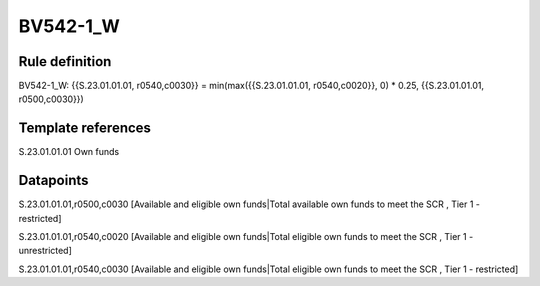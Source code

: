 =========
BV542-1_W
=========

Rule definition
---------------

BV542-1_W: {{S.23.01.01.01, r0540,c0030}} = min(max({{S.23.01.01.01, r0540,c0020}}, 0) * 0.25, {{S.23.01.01.01, r0500,c0030}})


Template references
-------------------

S.23.01.01.01 Own funds


Datapoints
----------

S.23.01.01.01,r0500,c0030 [Available and eligible own funds|Total available own funds to meet the SCR , Tier 1 - restricted]

S.23.01.01.01,r0540,c0020 [Available and eligible own funds|Total eligible own funds to meet the SCR , Tier 1 - unrestricted]

S.23.01.01.01,r0540,c0030 [Available and eligible own funds|Total eligible own funds to meet the SCR , Tier 1 - restricted]



